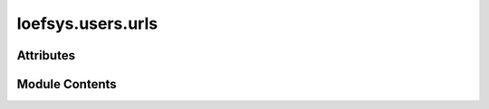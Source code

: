 loefsys.users.urls
==================

.. py:module:: loefsys.users.urls


Attributes
----------

.. autoapisummary::

   loefsys.users.urls.app_name
   loefsys.users.urls.urlpatterns


Module Contents
---------------

.. py:data:: app_name
   :value: 'users'


.. py:data:: urlpatterns


